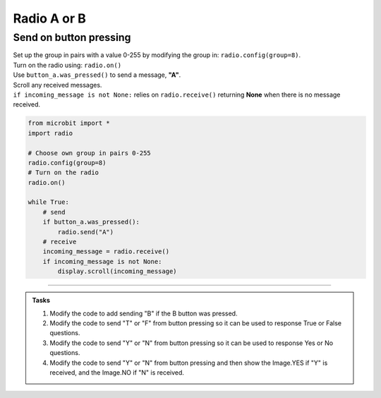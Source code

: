 ====================================================
Radio A or B
====================================================

Send on button pressing
-------------------------

| Set up the group in pairs with a value 0-255 by modifying the group in: ``radio.config(group=8)``.
| Turn on the radio using: ``radio.on()``
| Use ``button_a.was_pressed()`` to send a message, **"A"**.
| Scroll any received messages.
| ``if incoming_message is not None:`` relies on ``radio.receive()`` returning **None** when there is no message received. 


.. code-block:: python
    
    from microbit import *
    import radio

    # Choose own group in pairs 0-255
    radio.config(group=8)
    # Turn on the radio
    radio.on()

    while True:
        # send
        if button_a.was_pressed():
            radio.send("A")
        # receive
        incoming_message = radio.receive()
        if incoming_message is not None:
            display.scroll(incoming_message)

----

.. admonition:: Tasks

    #. Modify the code to add sending "B" if the B button was pressed.
    #. Modify the code to send "T" or "F" from button pressing so it can be used to response True or False questions.
    #. Modify the code to send "Y" or "N" from button pressing so it can be used to response Yes or No questions.
    #. Modify the code to send "Y" or "N" from button pressing and then show the Image.YES if "Y" is received, and the Image.NO if "N" is received.


    .. dropdown::
            :icon: codescan
            :color: primary
            :class-container: sd-dropdown-container

            .. tab-set::

                .. tab-item:: Q1

                    Modify the code to add sending "B" if the B button was pressed.

                    .. code-block:: python
                        
                        from microbit import *
                        import radio

                        # Choose own group in pairs 0-255
                        radio.config(group=8)
                        # Turn on the radio
                        radio.on()

                        while True:
                            # send
                            if button_a.was_pressed():
                                radio.send("A")
                            elif button_b.was_pressed():
                                radio.send("B")
                            # receive
                            incoming_message = radio.receive()
                            if incoming_message is not None:
                                display.scroll(incoming_message)

                .. tab-item:: Q2

                    Modify the code to send "T" or "F" from button pressing so it can be used to response True and False questions.

                    .. code-block:: python
                        
                        from microbit import *
                        import radio

                        # Choose own group in pairs 0-255
                        radio.config(group=8)
                        # Turn on the radio
                        radio.on()

                        while True:
                            # send
                            if button_a.was_pressed():
                                radio.send("T")
                            elif button_b.was_pressed():
                                radio.send("F")
                            # receive
                            incoming_message = radio.receive()
                            if incoming_message is not None:
                                display.scroll(incoming_message)

                .. tab-item:: Q3

                    Modify the code to send "Y" or "N" from button pressing so it can be used to response Yes or No questions.

                    .. code-block:: python
                        
                        from microbit import *
                        import radio

                        # Choose own group in pairs 0-255
                        radio.config(group=8)
                        # Turn on the radio
                        radio.on()

                        while True:
                            # send
                            if button_a.was_pressed():
                                radio.send("Y")
                            elif button_b.was_pressed():
                                radio.send("N")
                            # receive
                            incoming_message = radio.receive()
                            if incoming_message is not None:
                                display.scroll(incoming_message)

               .. tab-item:: Q4

                    Modify the code to send "Y" or "N" from button pressing and then show the Image.YES if "Y" is received, and the Image.NO if "N" is received.

                    .. code-block:: python

                        from microbit import *
                        import radio

                        # Turn on the radio
                        radio.on()
                        # Choose own group in pairs 0-255
                        radio.config(group=8)

                        while True:
                            if button_a.was_pressed():
                                radio.send("Y")
                            elif button_b.was_pressed():
                                radio.send("N")
                            incoming_message = radio.receive()
                            if incoming_message is not None:
                                if incoming_message == "Y":
                                    display.show(Image.YES)
                                elif incoming_message == "N":
                                    display.show(Image.NO)

